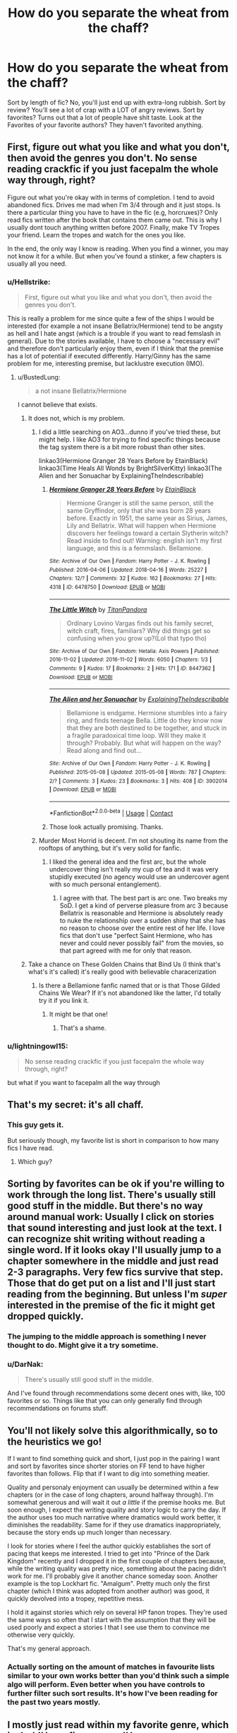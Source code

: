 #+TITLE: How do you separate the wheat from the chaff?

* How do you separate the wheat from the chaff?
:PROPERTIES:
:Author: BustedLung
:Score: 57
:DateUnix: 1525633787.0
:DateShort: 2018-May-06
:END:
Sort by length of fic? No, you'll just end up with extra-long rubbish. Sort by review? You'll see a lot of crap with a LOT of angry reviews. Sort by favorites? Turns out that a lot of people have shit taste. Look at the Favorites of your favorite authors? They haven't favorited anything.


** First, figure out what you like and what you don't, then avoid the genres you don't. No sense reading crackfic if you just facepalm the whole way through, right?

Figure out what you're okay with in terms of completion. I tend to avoid abandoned fics. Drives me mad when I'm 3/4 through and it just stops. Is there a particular thing you have to have in the fic (e.g, horcruxes)? Only read fics written after the book that contains them came out. This is why I usually dont touch anything written before 2007. Finally, make TV Tropes your friend. Learn the tropes and watch for the ones you like.

In the end, the only way I know is reading. When you find a winner, you may not know it for a while. But when you've found a stinker, a few chapters is usually all you need.
:PROPERTIES:
:Author: InterminableSnowman
:Score: 48
:DateUnix: 1525634776.0
:DateShort: 2018-May-06
:END:

*** u/Hellstrike:
#+begin_quote
  First, figure out what you like and what you don't, then avoid the genres you don't.
#+end_quote

This is really a problem for me since quite a few of the ships I would be interested (for example a not insane Bellatrix/Hermione) tend to be angsty as hell and I hate angst (which is a trouble if you want to read femslash in general). Due to the stories available, I have to choose a "necessary evil" and therefore don't particularly enjoy them, even if I think that the premise has a lot of potential if executed differently. Harry/Ginny has the same problem for me, interesting premise, but lacklustre execution (IMO).
:PROPERTIES:
:Author: Hellstrike
:Score: 24
:DateUnix: 1525635422.0
:DateShort: 2018-May-07
:END:

**** u/BustedLung:
#+begin_quote
  a not insane Bellatrix/Hermione
#+end_quote

I cannot believe that exists.
:PROPERTIES:
:Author: BustedLung
:Score: 22
:DateUnix: 1525644321.0
:DateShort: 2018-May-07
:END:

***** It does not, which is my problem.
:PROPERTIES:
:Author: Hellstrike
:Score: 25
:DateUnix: 1525644487.0
:DateShort: 2018-May-07
:END:

****** I did a little searching on AO3...dunno if you've tried these, but might help. I like AO3 for trying to find specific things because the tag system there is a bit more robust than other sites.

linkao3(Hermione Granger 28 Years Before by EtainBlack) linkao3(Time Heals All Wonds by BrightSilverKitty) linkao3(The Alien and her Sonuachar by ExplainingTheIndescribable)
:PROPERTIES:
:Author: InterminableSnowman
:Score: 6
:DateUnix: 1525648586.0
:DateShort: 2018-May-07
:END:

******* [[https://archiveofourown.org/works/6478750][*/Hermione Granger 28 Years Before/*]] by [[https://www.archiveofourown.org/users/EtainBlack/pseuds/EtainBlack][/EtainBlack/]]

#+begin_quote
  Hermione Granger is still the same person, still the same Gryffindor, only that she was born 28 years before. Exactly in 1951, the same year as Sirius, James, Lily and Bellatrix. What will happen when Hermione discovers her feelings toward a certain Slytherin witch? Read inside to find out! Warning: english isn't my first language, and this is a femmslash. Bellamione.
#+end_quote

^{/Site/:} ^{Archive} ^{of} ^{Our} ^{Own} ^{*|*} ^{/Fandom/:} ^{Harry} ^{Potter} ^{-} ^{J.} ^{K.} ^{Rowling} ^{*|*} ^{/Published/:} ^{2016-04-06} ^{*|*} ^{/Updated/:} ^{2018-04-16} ^{*|*} ^{/Words/:} ^{25227} ^{*|*} ^{/Chapters/:} ^{12/?} ^{*|*} ^{/Comments/:} ^{32} ^{*|*} ^{/Kudos/:} ^{162} ^{*|*} ^{/Bookmarks/:} ^{27} ^{*|*} ^{/Hits/:} ^{4318} ^{*|*} ^{/ID/:} ^{6478750} ^{*|*} ^{/Download/:} ^{[[https://archiveofourown.org/downloads/Et/EtainBlack/6478750/Hermione%20Granger%2028%20Years.epub?updated_at=1523880713][EPUB]]} ^{or} ^{[[https://archiveofourown.org/downloads/Et/EtainBlack/6478750/Hermione%20Granger%2028%20Years.mobi?updated_at=1523880713][MOBI]]}

--------------

[[https://archiveofourown.org/works/8447362][*/The Little Witch/*]] by [[https://www.archiveofourown.org/users/TitanPandora/pseuds/TitanPandora][/TitanPandora/]]

#+begin_quote
  Ordinary Lovino Vargas finds out his family secret, witch craft, fires, familiars? Why did things get so confusing when you grow up?(Lol that typo tho)
#+end_quote

^{/Site/:} ^{Archive} ^{of} ^{Our} ^{Own} ^{*|*} ^{/Fandom/:} ^{Hetalia:} ^{Axis} ^{Powers} ^{*|*} ^{/Published/:} ^{2016-11-02} ^{*|*} ^{/Updated/:} ^{2016-11-02} ^{*|*} ^{/Words/:} ^{6050} ^{*|*} ^{/Chapters/:} ^{1/3} ^{*|*} ^{/Comments/:} ^{9} ^{*|*} ^{/Kudos/:} ^{17} ^{*|*} ^{/Bookmarks/:} ^{2} ^{*|*} ^{/Hits/:} ^{171} ^{*|*} ^{/ID/:} ^{8447362} ^{*|*} ^{/Download/:} ^{[[https://archiveofourown.org/downloads/Ti/TitanPandora/8447362/The%20Little%20Witch.epub?updated_at=1478111206][EPUB]]} ^{or} ^{[[https://archiveofourown.org/downloads/Ti/TitanPandora/8447362/The%20Little%20Witch.mobi?updated_at=1478111206][MOBI]]}

--------------

[[https://archiveofourown.org/works/3902014][*/The Alien and her Sonuachar/*]] by [[https://www.archiveofourown.org/users/ExplainingTheIndescribable/pseuds/ExplainingTheIndescribable][/ExplainingTheIndescribable/]]

#+begin_quote
  Bellamione is endgame. Hermione stumbles into a fairy ring, and finds teenage Bella. Little do they know now that they are both destined to be together, and stuck in a fragile paradoxical time loop. Will they make it through? Probably. But what will happen on the way? Read along and find out...
#+end_quote

^{/Site/:} ^{Archive} ^{of} ^{Our} ^{Own} ^{*|*} ^{/Fandom/:} ^{Harry} ^{Potter} ^{-} ^{J.} ^{K.} ^{Rowling} ^{*|*} ^{/Published/:} ^{2015-05-08} ^{*|*} ^{/Updated/:} ^{2015-05-08} ^{*|*} ^{/Words/:} ^{787} ^{*|*} ^{/Chapters/:} ^{2/?} ^{*|*} ^{/Comments/:} ^{3} ^{*|*} ^{/Kudos/:} ^{23} ^{*|*} ^{/Bookmarks/:} ^{3} ^{*|*} ^{/Hits/:} ^{408} ^{*|*} ^{/ID/:} ^{3902014} ^{*|*} ^{/Download/:} ^{[[https://archiveofourown.org/downloads/Ex/ExplainingTheIndescribable/3902014/The%20Alien%20and%20her%20Sonuachar.epub?updated_at=1431123048][EPUB]]} ^{or} ^{[[https://archiveofourown.org/downloads/Ex/ExplainingTheIndescribable/3902014/The%20Alien%20and%20her%20Sonuachar.mobi?updated_at=1431123048][MOBI]]}

--------------

*FanfictionBot*^{2.0.0-beta} | [[https://github.com/tusing/reddit-ffn-bot/wiki/Usage][Usage]] | [[https://www.reddit.com/message/compose?to=tusing][Contact]]
:PROPERTIES:
:Author: FanfictionBot
:Score: 3
:DateUnix: 1525648609.0
:DateShort: 2018-May-07
:END:


******* Those look actually promising. Thanks.
:PROPERTIES:
:Author: Hellstrike
:Score: 2
:DateUnix: 1525649443.0
:DateShort: 2018-May-07
:END:


****** Murder Most Horrid is decent. I'm not shouting its name from the rooftops of anything, but it's very solid for fanfic.
:PROPERTIES:
:Author: swagrabbit
:Score: 3
:DateUnix: 1525648554.0
:DateShort: 2018-May-07
:END:

******* I liked the general idea and the first arc, but the whole undercover thing isn't really my cup of tea and it was very stupidly executed (no agency would use an undercover agent with so much personal entanglement).
:PROPERTIES:
:Author: Hellstrike
:Score: 2
:DateUnix: 1525649385.0
:DateShort: 2018-May-07
:END:

******** I agree with that. The best part is arc one. Two breaks my SoD. I get a kind of perverse pleasure from arc 3 because Bellatrix is reasonable and Hermione is absolutely ready to nuke the relationship over a sudden shiny that she has no reason to choose over the entire rest of her life. I love fics that don't use "perfect Saint Hermione, who has never and could never possibly fail" from the movies, so that part agreed with me for only that reason.
:PROPERTIES:
:Author: swagrabbit
:Score: 2
:DateUnix: 1525653223.0
:DateShort: 2018-May-07
:END:


***** Take a chance on These Golden Chains that Bind Us (I think that's what's it's called) it's really good with believable characerization
:PROPERTIES:
:Author: Redhotlipstik
:Score: 1
:DateUnix: 1525685370.0
:DateShort: 2018-May-07
:END:

****** Is there a Bellamione fanfic named that or is that Those Gilded Chains We Wear? If it's not abandoned like the latter, I'd totally try it if you link it.
:PROPERTIES:
:Author: ThatoneidiotBlack
:Score: 1
:DateUnix: 1525729465.0
:DateShort: 2018-May-08
:END:

******* It might be that one!
:PROPERTIES:
:Author: Redhotlipstik
:Score: 1
:DateUnix: 1525734216.0
:DateShort: 2018-May-08
:END:

******** That's a shame.
:PROPERTIES:
:Author: ThatoneidiotBlack
:Score: 1
:DateUnix: 1525734652.0
:DateShort: 2018-May-08
:END:


*** u/lightningowl15:
#+begin_quote
  No sense reading crackfic if you just facepalm the whole way through, right?
#+end_quote

but what if you want to facepalm all the way through
:PROPERTIES:
:Author: lightningowl15
:Score: 3
:DateUnix: 1525748959.0
:DateShort: 2018-May-08
:END:


** That's my secret: it's all chaff.
:PROPERTIES:
:Score: 21
:DateUnix: 1525644402.0
:DateShort: 2018-May-07
:END:

*** This guy gets it.

But seriously though, my favorite list is short in comparison to how many fics I have read.
:PROPERTIES:
:Score: 6
:DateUnix: 1525709667.0
:DateShort: 2018-May-07
:END:

**** Which guy?
:PROPERTIES:
:Score: 1
:DateUnix: 1525718786.0
:DateShort: 2018-May-07
:END:


** Sorting by favorites can be ok if you're willing to work through the long list. There's usually still good stuff in the middle. But there's no way around manual work: Usually I click on stories that sound interesting and just *look* at the text. I can recognize shit writing without reading a single word. If it looks okay I'll usually jump to a chapter somewhere in the middle and just read 2-3 paragraphs. Very few fics survive that step. Those that do get put on a list and I'll just start reading from the beginning. But unless I'm /super/ interested in the premise of the fic it might get dropped quickly.
:PROPERTIES:
:Author: Deathcrow
:Score: 18
:DateUnix: 1525639068.0
:DateShort: 2018-May-07
:END:

*** The jumping to the middle approach is something I never thought to do. Might give it a try sometime.
:PROPERTIES:
:Author: MindForgedManacle
:Score: 8
:DateUnix: 1525644530.0
:DateShort: 2018-May-07
:END:


*** u/DarNak:
#+begin_quote
  There's usually still good stuff in the middle.
#+end_quote

And I've found through recommendations some decent ones with, like, 100 favorites or so. Things like that you can only generally find through recommendations on forums stuff.
:PROPERTIES:
:Author: DarNak
:Score: 2
:DateUnix: 1525671219.0
:DateShort: 2018-May-07
:END:


** You'll not likely solve this algorithmically, so to the heuristics we go!

If I want to find something quick and short, I just pop in the pairing I want and sort by favorites since shorter stories on FF tend to have higher favorites than follows. Flip that if I want to dig into something meatier.

Quality and personaly enjoyment can usually be determined within a few chapters (or in the case of long chapters, around halfway through). I'm somewhat generous and will wait it out /a little/ if the premise hooks me. But soon enough, I expect the writing quality and story logic to carry the day. If the author uses too much narrative where dramatics would work better, it diminishes the readability. Same for if they use dramatics inappropriately, because the story ends up much longer than necessary.

I look for stories where I feel the author quickly establishes the sort of pacing that keeps me interested. I tried to get into "Prince of the Dark Kingdom" recently and I dropped it in the first couple of chapters because, while the writing quality was pretty nice, something about the pacing didn't work for me. I'll probably give it another chance someday soon. Another example is the top Lockhart fic. "Amalgum". Pretty much only the first chapter (which I think was adopted from another author) was good, it quickly devolved into a tropey, repetitive mess.

I hold it against stories which rely on several HP fanon tropes. They're used the same ways so often that I start with the assumption that they will be used poorly and expect a stories I that I see use them to convince me otherwise very quickly.

That's my general approach.
:PROPERTIES:
:Author: MindForgedManacle
:Score: 14
:DateUnix: 1525637924.0
:DateShort: 2018-May-07
:END:

*** Actually sorting on the amount of matches in favourite lists similar to your own works better than you'd think such a simple algo will perform. Even better when you have controls to further filter such sort results. It's how I've been reading for the past two years mostly.
:PROPERTIES:
:Author: zerkses
:Score: 1
:DateUnix: 1533954529.0
:DateShort: 2018-Aug-11
:END:


** I mostly just read within my favorite genre, which is dark!Harry fics, or gray!Harry, or Slytherin!Harry. Within this realm, I look for red flags in pairing and descriptions and opening chapters. If it's got Harry paired with multiple girls, chances are it's power fantasy trash. If Harry's name is changed, there'd better be a damn good reason in chapter one, or I will dismiss it as Lord Kitchen Sink trash. And this is just me, but if there's a Harry/Voldemort or Tom pairing, I will be much more patient with giving it a chance. If I get sucked in after the first chapter, I will read it to the end even if it starts to suck halfway through or the pacing is horrible. I've found so few excellent fics like this that I can't afford to be super picky when I'm looking for a new one. I've read most of the well-known ones.
:PROPERTIES:
:Author: FreakingTea
:Score: 13
:DateUnix: 1525656021.0
:DateShort: 2018-May-07
:END:


** [deleted]
:PROPERTIES:
:Score: 11
:DateUnix: 1525655679.0
:DateShort: 2018-May-07
:END:

*** I have to agree, mistakes in the summary is a very bad sign. Even worse if the fic is big enough. If the author doesn't care to fix their summary, it's unlikely they can produce quality writing.
:PROPERTIES:
:Author: zerkses
:Score: 1
:DateUnix: 1533954646.0
:DateShort: 2018-Aug-11
:END:


** I use scryer and filter everything out I dislike

[[https://scryer.darklordpotter.net/]]
:PROPERTIES:
:Score: 19
:DateUnix: 1525636103.0
:DateShort: 2018-May-07
:END:


** honestly? you can't. all you can do is give everything a shot, and be on the lookout. if a fic is shitty, it's usually pretty apparent right from the start.
:PROPERTIES:
:Author: eksyneet
:Score: 9
:DateUnix: 1525636490.0
:DateShort: 2018-May-07
:END:


** I wait for other people to dig through the shit first
:PROPERTIES:
:Author: Lord_Anarchy
:Score: 7
:DateUnix: 1525646714.0
:DateShort: 2018-May-07
:END:

*** Less Scryer, more Scavenger
:PROPERTIES:
:Author: MindForgedManacle
:Score: 1
:DateUnix: 1525745108.0
:DateShort: 2018-May-08
:END:


** You can narrow your search with choosing characters/ships/genres you like. But the only way to know for sure is to actually read it, no automated sorting will guess exactly what you consider good or bad. I don't see a problem, really. The fun is in checking out different things, struggling to pinpoint the right one at first try is kind of pointless and unrealistic. It's not like you can't stop reading if you don't like something.
:PROPERTIES:
:Author: rainatom
:Score: 7
:DateUnix: 1525636019.0
:DateShort: 2018-May-07
:END:


** u/yarglethatblargle:
#+begin_quote
  How do you separate the wheat from the chaff?
#+end_quote

Well, first you need to thresh it. Then you winnow.

...

I couldn't resist.

Anyways, at this point I just look at fics sorted by update, and if the summary seems interesting or it is by an author I have read before whose work I didn't hate, I'd take a look. I used to look at the Favorites of my favorite authors, but I'm now pretty familiar with all of their favorites that I'd care to read.

Frankly, there's not a ton of wheat, just lots and lots of chaff.
:PROPERTIES:
:Author: yarglethatblargle
:Score: 22
:DateUnix: 1525634087.0
:DateShort: 2018-May-06
:END:


** Go through lists of best Harry Potter fanfiction...

Also, in the subgenres I like, I search for "best next gen harry potter fanfiction", or whatever subgenre, and I look at lists that people make and read what sounds interesting.
:PROPERTIES:
:Author: farseer2
:Score: 5
:DateUnix: 1525646507.0
:DateShort: 2018-May-07
:END:

*** Not much better than reading via Favourites on FFN. Such lists are usually created by ppl with tastes differing from yours and don't help all THAT much.
:PROPERTIES:
:Author: zerkses
:Score: 1
:DateUnix: 1533954881.0
:DateShort: 2018-Aug-11
:END:


** On Ao3 I like to stick to fics that have at least 1:10 kudos/hit ratio after noticing my favorites would have that in common pretty often. I'd figured if hits meant the story was good at drawing people into it, and kudos meant they'd enjoyed it enough to stay, then paying attention to both of them instead of one of the other could be a good way to sort fics by without wasting too much time. Its definitely at the expense of a lot of hidden gems, but its been reliable so far!

I've only ever done it on top of specifying whatever pairing, characters, or timeline I'm in the mood for though. I'm lazy as hell, but twice as picky. I hope this helps, though.
:PROPERTIES:
:Author: 110_000_110
:Score: 4
:DateUnix: 1525655818.0
:DateShort: 2018-May-07
:END:

*** On FFN, especially in HP overwhelming amount of favourites to reviews is a warning sign. As is 2x+ reviews over favourites.
:PROPERTIES:
:Author: zerkses
:Score: 1
:DateUnix: 1533954972.0
:DateShort: 2018-Aug-11
:END:


** I first do the filters, so if I'm looking for a specific type of fic by time era, genre, pairings etc. Then I hit only english, then only Complete fics, i put Rating at All. Then I go through the summaries to see what strikes me.
:PROPERTIES:
:Author: Irulantk
:Score: 3
:DateUnix: 1525641500.0
:DateShort: 2018-May-07
:END:


** I use Flipper [[https://www.reddit.com/r/FanFiction/comments/7vh0qb/meet_the_flipper_ffn_search_application/]]
:PROPERTIES:
:Author: jishnu47
:Score: 3
:DateUnix: 1525644883.0
:DateShort: 2018-May-07
:END:

*** Check the latest update on github. It's got better
:PROPERTIES:
:Author: zerkses
:Score: 2
:DateUnix: 1533955076.0
:DateShort: 2018-Aug-11
:END:


** usually by referrals by people I trust. second, I check to see if its incomplete, or on hiatus for 10 years..those I reject. there are ships I avoid, no matter how well recommended they are. and then there is my favorites list, I like a story by a writer, then I check out their other stories.
:PROPERTIES:
:Author: 944tim
:Score: 3
:DateUnix: 1525662012.0
:DateShort: 2018-May-07
:END:


** I just read stories from curated lists like DLP library. Much better than trawling through FFN.
:PROPERTIES:
:Author: rek-lama
:Score: 4
:DateUnix: 1525636463.0
:DateShort: 2018-May-07
:END:


** I am subscribed to this sub, I pretty much only look at stuff from here, tbh. On AO3 you can sort by their equivalent of upvotes.
:PROPERTIES:
:Author: cavelioness
:Score: 2
:DateUnix: 1525678190.0
:DateShort: 2018-May-07
:END:


** Well, I do not really have a great method, but I identified a pacing that's too fast and not difficult enough as my main problem with many fics that are otherwise considered good and therefore tend to read the first chapter and a few lines of a chapter some chapters later, if it feels too fast, I stop.

Often I also read a few comments before, thought out and complex comments are usually found under similar fics.

Bad grammar etc. are usually obvious after a few lines, easy to avoid.
:PROPERTIES:
:Author: sorc
:Score: 1
:DateUnix: 1525780327.0
:DateShort: 2018-May-08
:END:


** In the FFnet app, you can see what stories your favorite authors are following (meaning, it shows users' favorites /and/ follows). That helps me find good stuff sometimes.

If someone leaves a good review on a fic I like, sometimes I skim that reviewer's "favorites" list.
:PROPERTIES:
:Author: AnhartClear
:Score: 1
:DateUnix: 1525794869.0
:DateShort: 2018-May-08
:END:


** You can use this: [[https://forums.spacebattles.com/threads/ive-made-my-own-fanfic-recommendation-engine-for-ffn.663016/]]

It's the thing I've written to solve that exact problem. Imo, it works fairly well.
:PROPERTIES:
:Author: zerkses
:Score: 1
:DateUnix: 1533953895.0
:DateShort: 2018-Aug-11
:END:


** Just read Angry harry and the seven. It's basically the best by far
:PROPERTIES:
:Author: PokeMaster420
:Score: 1
:DateUnix: 1525656169.0
:DateShort: 2018-May-07
:END:
